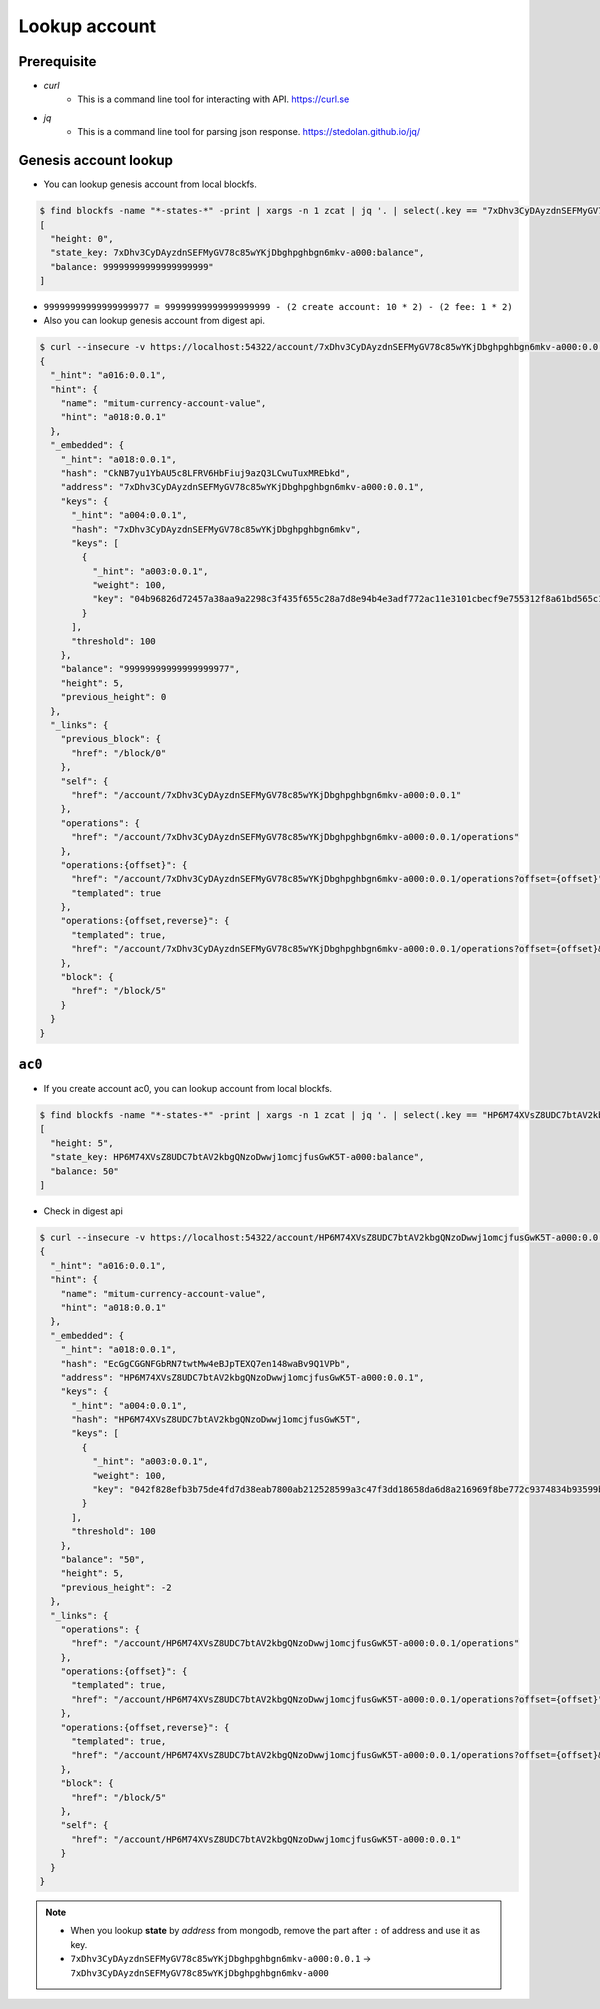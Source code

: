 Lookup account 
===================

Prerequisite
--------------

* *curl*
    * This is a command line tool for interacting with API. https://curl.se

* *jq*
    * This is a command line tool for parsing json response. https://stedolan.github.io/jq/



Genesis account lookup
--------------------------------------------------------------------------------

* You can lookup genesis account from local blockfs.

.. code-block:: sh

    $ find blockfs -name "*-states-*" -print | xargs -n 1 zcat | jq '. | select(.key == "7xDhv3CyDAyzdnSEFMyGV78c85wYKjDbghpghbgn6mkv-a000:balance") | [ "height: "+(.height|tostring), "state_key: " + .key, "balance: " + .value.value.amount]'
    [
      "height: 0",
      "state_key: 7xDhv3CyDAyzdnSEFMyGV78c85wYKjDbghpghbgn6mkv-a000:balance",
      "balance: 99999999999999999999"
    ]

* ``99999999999999999977 = 99999999999999999999 - (2 create account: 10 * 2) - (2 fee: 1 * 2)``

* Also you can lookup genesis account from digest api.

.. code-block:: sh

    $ curl --insecure -v https://localhost:54322/account/7xDhv3CyDAyzdnSEFMyGV78c85wYKjDbghpghbgn6mkv-a000:0.0.1 | jq
    {
      "_hint": "a016:0.0.1",
      "hint": {
        "name": "mitum-currency-account-value",
        "hint": "a018:0.0.1"
      },
      "_embedded": {
        "_hint": "a018:0.0.1",
        "hash": "CkNB7yu1YbAU5c8LFRV6HbFiuj9azQ3LCwuTuxMREbkd",
        "address": "7xDhv3CyDAyzdnSEFMyGV78c85wYKjDbghpghbgn6mkv-a000:0.0.1",
        "keys": {
          "_hint": "a004:0.0.1",
          "hash": "7xDhv3CyDAyzdnSEFMyGV78c85wYKjDbghpghbgn6mkv",
          "keys": [
            {
              "_hint": "a003:0.0.1",
              "weight": 100,
              "key": "04b96826d72457a38aa9a2298c3f435f655c28a7d8e94b4e3adf772ac11e3101cbecf9e755312f8a61bd565c182f0d9d67d24f1590ddd2fef1d0af126b5bdfa5a7-0115:0.0.1"
            }
          ],
          "threshold": 100
        },
        "balance": "99999999999999999977",
        "height": 5,
        "previous_height": 0
      },
      "_links": {
        "previous_block": {
          "href": "/block/0"
        },
        "self": {
          "href": "/account/7xDhv3CyDAyzdnSEFMyGV78c85wYKjDbghpghbgn6mkv-a000:0.0.1"
        },
        "operations": {
          "href": "/account/7xDhv3CyDAyzdnSEFMyGV78c85wYKjDbghpghbgn6mkv-a000:0.0.1/operations"
        },
        "operations:{offset}": {
          "href": "/account/7xDhv3CyDAyzdnSEFMyGV78c85wYKjDbghpghbgn6mkv-a000:0.0.1/operations?offset={offset}",
          "templated": true
        },
        "operations:{offset,reverse}": {
          "templated": true,
          "href": "/account/7xDhv3CyDAyzdnSEFMyGV78c85wYKjDbghpghbgn6mkv-a000:0.0.1/operations?offset={offset}&reverse=1"
        },
        "block": {
          "href": "/block/5"
        }
      }
    }

``ac0``
--------------------------------------------------------------------------------

* If you create account ac0, you can lookup account from local blockfs.

.. code-block:: sh

    $ find blockfs -name "*-states-*" -print | xargs -n 1 zcat | jq '. | select(.key == "HP6M74XVsZ8UDC7btAV2kbgQNzoDwwj1omcjfusGwK5T-a000:balance") | [ "height: "+(.height|tostring), "state_key: " + .key, "balance: " + .value.value.amount]'
    [
      "height: 5",
      "state_key: HP6M74XVsZ8UDC7btAV2kbgQNzoDwwj1omcjfusGwK5T-a000:balance",
      "balance: 50"
    ]

* Check in digest api

.. code-block:: sh

    $ curl --insecure -v https://localhost:54322/account/HP6M74XVsZ8UDC7btAV2kbgQNzoDwwj1omcjfusGwK5T-a000:0.0.1 | jq
    {
      "_hint": "a016:0.0.1",
      "hint": {
        "name": "mitum-currency-account-value",
        "hint": "a018:0.0.1"
      },
      "_embedded": {
        "_hint": "a018:0.0.1",
        "hash": "EcGgCGGNFGbRN7twtMw4eBJpTEXQ7en148waBv9Q1VPb",
        "address": "HP6M74XVsZ8UDC7btAV2kbgQNzoDwwj1omcjfusGwK5T-a000:0.0.1",
        "keys": {
          "_hint": "a004:0.0.1",
          "hash": "HP6M74XVsZ8UDC7btAV2kbgQNzoDwwj1omcjfusGwK5T",
          "keys": [
            {
              "_hint": "a003:0.0.1",
              "weight": 100,
              "key": "042f828efb3b75de4fd7d38eab7800ab212528599a3c47f3dd18658da6d8a216969f8be772c9374834b93599b1e9632f7eda536f5c6eaec582ece8d6a730b0476a-0115:0.0.1"
            }
          ],
          "threshold": 100
        },
        "balance": "50",
        "height": 5,
        "previous_height": -2
      },
      "_links": {
        "operations": {
          "href": "/account/HP6M74XVsZ8UDC7btAV2kbgQNzoDwwj1omcjfusGwK5T-a000:0.0.1/operations"
        },
        "operations:{offset}": {
          "templated": true,
          "href": "/account/HP6M74XVsZ8UDC7btAV2kbgQNzoDwwj1omcjfusGwK5T-a000:0.0.1/operations?offset={offset}"
        },
        "operations:{offset,reverse}": {
          "templated": true,
          "href": "/account/HP6M74XVsZ8UDC7btAV2kbgQNzoDwwj1omcjfusGwK5T-a000:0.0.1/operations?offset={offset}&reverse=1"
        },
        "block": {
          "href": "/block/5"
        },
        "self": {
          "href": "/account/HP6M74XVsZ8UDC7btAV2kbgQNzoDwwj1omcjfusGwK5T-a000:0.0.1"
        }
      }
    }

.. note::
    * When you lookup **state** by *address* from mongodb, remove the part after ``:`` of address and use it as key.
    * ``7xDhv3CyDAyzdnSEFMyGV78c85wYKjDbghpghbgn6mkv-a000:0.0.1`` → ``7xDhv3CyDAyzdnSEFMyGV78c85wYKjDbghpghbgn6mkv-a000``
    